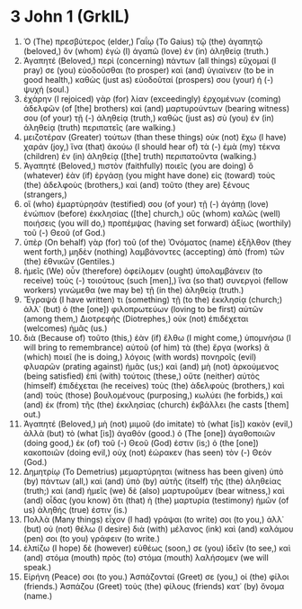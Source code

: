 * 3 John 1 (GrkIL)
:PROPERTIES:
:ID: GrkIL/64-3JN01
:END:

1. Ὁ (The) πρεσβύτερος (elder,) Γαΐῳ (To Gaius) τῷ (the) ἀγαπητῷ (beloved,) ὃν (whom) ἐγὼ (I) ἀγαπῶ (love) ἐν (in) ἀληθείᾳ (truth.)
2. Ἀγαπητέ (Beloved,) περὶ (concerning) πάντων (all things) εὔχομαί (I pray) σε (you) εὐοδοῦσθαι (to prosper) καὶ (and) ὑγιαίνειν (to be in good health,) καθὼς (just as) εὐοδοῦταί (prospers) σου (your) ἡ (-) ψυχή (soul.)
3. ἐχάρην (I rejoiced) γὰρ (for) λίαν (exceedingly) ἐρχομένων (coming) ἀδελφῶν (of [the] brothers) καὶ (and) μαρτυρούντων (bearing witness) σου (of your) τῇ (-) ἀληθείᾳ (truth,) καθὼς (just as) σὺ (you) ἐν (in) ἀληθείᾳ (truth) περιπατεῖς (are walking.)
4. μειζοτέραν (Greater) τούτων (than these things) οὐκ (not) ἔχω (I have) χαράν (joy,) ἵνα (that) ἀκούω (I should hear of) τὰ (-) ἐμὰ (my) τέκνα (children) ἐν (in) ἀληθείᾳ ([the] truth) περιπατοῦντα (walking.)
5. Ἀγαπητέ (Beloved,) πιστὸν (faithfully) ποιεῖς (you are doing) ὃ (whatever) ἐὰν (if) ἐργάσῃ (you might have done) εἰς (toward) τοὺς (the) ἀδελφοὺς (brothers,) καὶ (and) τοῦτο (they are) ξένους (strangers,)
6. οἳ (who) ἐμαρτύρησάν (testified) σου (of your) τῇ (-) ἀγάπῃ (love) ἐνώπιον (before) ἐκκλησίας ([the] church,) οὓς (whom) καλῶς (well) ποιήσεις (you will do,) προπέμψας (having set forward) ἀξίως (worthily) τοῦ (-) Θεοῦ (of God.)
7. ὑπὲρ (On behalf) γὰρ (for) τοῦ (of the) Ὀνόματος (name) ἐξῆλθον (they went forth,) μηδὲν (nothing) λαμβάνοντες (accepting) ἀπὸ (from) τῶν (the) ἐθνικῶν (Gentiles.)
8. ἡμεῖς (We) οὖν (therefore) ὀφείλομεν (ought) ὑπολαμβάνειν (to receive) τοὺς (-) τοιούτους (such [men],) ἵνα (so that) συνεργοὶ (fellow workers) γινώμεθα (we may be) τῇ (in the) ἀληθείᾳ (truth.)
9. Ἔγραψά (I have written) τι (something) τῇ (to the) ἐκκλησίᾳ (church;) ἀλλ᾽ (but) ὁ (the [one]) φιλοπρωτεύων (loving to be first) αὐτῶν (among them,) Διοτρεφὴς (Diotrephes,) οὐκ (not) ἐπιδέχεται (welcomes) ἡμᾶς (us.)
10. διὰ (Because of) τοῦτο (this,) ἐὰν (if) ἔλθω (I might come,) ὑπομνήσω (I will bring to remembrance) αὐτοῦ (of him) τὰ (the) ἔργα (works) ἃ (which) ποιεῖ (he is doing,) λόγοις (with words) πονηροῖς (evil) φλυαρῶν (prating against) ἡμᾶς (us;) καὶ (and) μὴ (not) ἀρκούμενος (being satisfied) ἐπὶ (with) τούτοις (these,) οὔτε (neither) αὐτὸς (himself) ἐπιδέχεται (he receives) τοὺς (the) ἀδελφοὺς (brothers,) καὶ (and) τοὺς (those) βουλομένους (purposing,) κωλύει (he forbids,) καὶ (and) ἐκ (from) τῆς (the) ἐκκλησίας (church) ἐκβάλλει (he casts [them] out.)
11. Ἀγαπητέ (Beloved,) μὴ (not) μιμοῦ (do imitate) τὸ (what [is]) κακὸν (evil,) ἀλλὰ (but) τὸ (what [is]) ἀγαθόν (good.) ὁ (The [one]) ἀγαθοποιῶν (doing good,) ἐκ (of) τοῦ (-) Θεοῦ (God) ἐστιν (is;) ὁ (the [one]) κακοποιῶν (doing evil,) οὐχ (not) ἑώρακεν (has seen) τὸν (-) Θεόν (God.)
12. Δημητρίῳ (To Demetrius) μεμαρτύρηται (witness has been given) ὑπὸ (by) πάντων (all,) καὶ (and) ὑπὸ (by) αὐτῆς (itself) τῆς (the) ἀληθείας (truth;) καὶ (and) ἡμεῖς (we) δὲ (also) μαρτυροῦμεν (bear witness,) καὶ (and) οἶδας (you know) ὅτι (that) ἡ (the) μαρτυρία (testimony) ἡμῶν (of us) ἀληθής (true) ἐστιν (is.)
13. Πολλὰ (Many things) εἶχον (I had) γράψαι (to write) σοι (to you,) ἀλλ᾽ (but) οὐ (not) θέλω (I desire) διὰ (with) μέλανος (ink) καὶ (and) καλάμου (pen) σοι (to you) γράφειν (to write.)
14. ἐλπίζω (I hope) δὲ (however) εὐθέως (soon,) σε (you) ἰδεῖν (to see,) καὶ (and) στόμα (mouth) πρὸς (to) στόμα (mouth) λαλήσομεν (we will speak.)
15. Εἰρήνη (Peace) σοι (to you.) Ἀσπάζονταί (Greet) σε (you,) οἱ (the) φίλοι (friends.) Ἀσπάζου (Greet) τοὺς (the) φίλους (friends) κατ᾽ (by) ὄνομα (name.)
